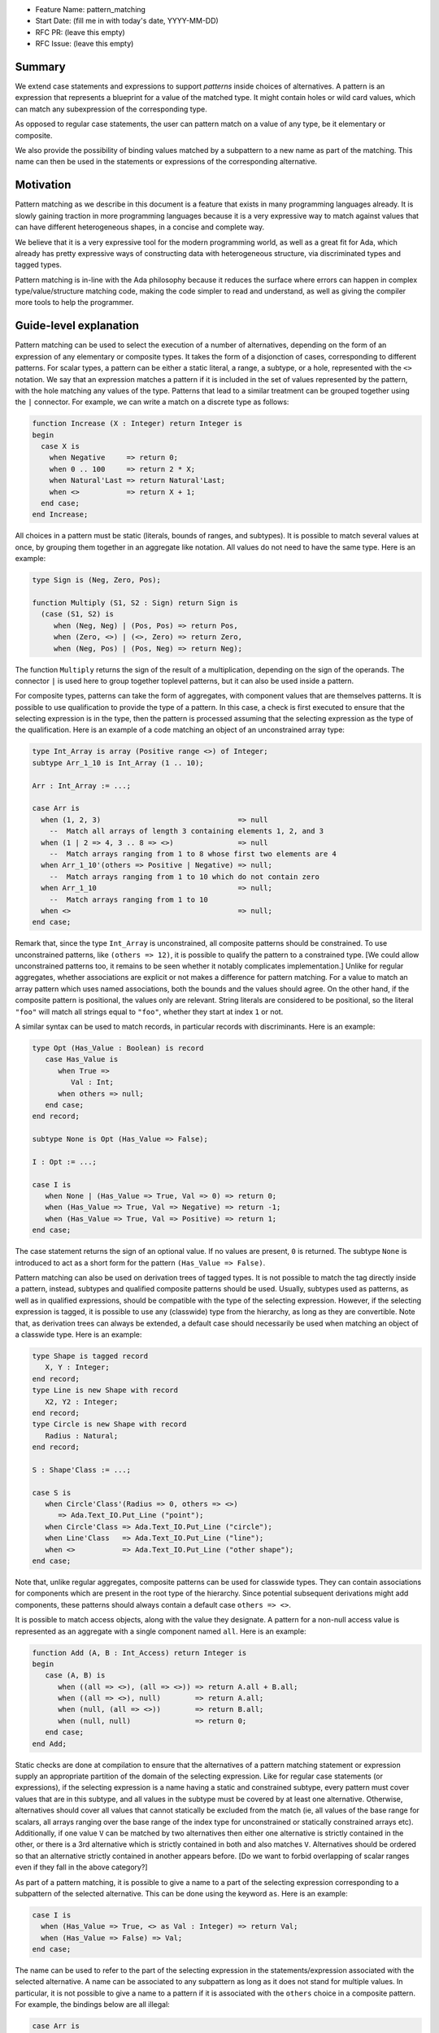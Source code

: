 - Feature Name: pattern_matching
- Start Date: (fill me in with today's date, YYYY-MM-DD)
- RFC PR: (leave this empty)
- RFC Issue: (leave this empty)

Summary
=======

We extend case statements and expressions to support `patterns` inside choices
of alternatives. A pattern is an expression that represents a blueprint for a
value of the matched type. It might contain holes or wild card values, which
can match any subexpression of the corresponding type.

As opposed to regular case statements, the user can pattern match on a value of
any type, be it elementary or composite.

We also provide the possibility of binding values matched by a subpattern to a
new name as part of the matching. This name can then be used in the statements
or expressions of the corresponding alternative.

Motivation
==========

Pattern matching as we describe in this document is a feature that exists in
many programming languages already. It is slowly gaining traction in more
programming languages because it is a very expressive way to match against
values that can have different heterogeneous shapes, in a concise and complete
way.

We believe that it is a very expressive tool for the modern programming world,
as well as a great fit for Ada, which already has pretty expressive ways of
constructing data with heterogeneous structure, via discriminated types and
tagged types.

Pattern matching is in-line with the Ada philosophy because it reduces the
surface where errors can happen in complex type/value/structure matching code,
making the code simpler to read and understand, as well as giving the compiler
more tools to help the programmer.

Guide-level explanation
=======================

Pattern matching can be used to select the execution of a number of alternatives,
depending on the form of an expression of any elementary
or composite types. It takes the form of a disjonction of cases, corresponding to
different patterns. For scalar types, a pattern can be either a static literal, a
range, a subtype, or a hole, represented with the ``<>`` notation. We say that an
expression matches a pattern if it is included in the set of values represented
by the pattern, with the hole matching any values of the type. Patterns that
lead to a similar treatment can be grouped together using the ``|`` connector.
For example, we can write a match on a discrete type as follows:

.. code-block:: ada

  function Increase (X : Integer) return Integer is
  begin
    case X is
      when Negative     => return 0;
      when 0 .. 100     => return 2 * X;
      when Natural'Last => return Natural'Last;
      when <>           => return X + 1;
    end case;
  end Increase;

All choices in a pattern must be static (literals, bounds of ranges, and
subtypes). It is possible to match several values at once, by grouping them
together in an aggregate like notation. All values do not need to
have the same type.  Here is an example:

.. code-block:: ada

  type Sign is (Neg, Zero, Pos);

  function Multiply (S1, S2 : Sign) return Sign is
    (case (S1, S2) is
       when (Neg, Neg) | (Pos, Pos) => return Pos,
       when (Zero, <>) | (<>, Zero) => return Zero,
       when (Neg, Pos) | (Pos, Neg) => return Neg);

The function ``Multiply`` returns the sign of the result of a multiplication,
depending on the sign of the operands. The connector ``|`` is used here to
group together toplevel patterns, but it can also be used inside a pattern.

For composite types, patterns can take the form of aggregates, with
component values that are themselves patterns. It is possible to use
qualification to provide the type of a pattern. In this case, a check is first
executed to ensure that the selecting expression is in the type, then the pattern
is processed assuming that the selecting expression as the type of the
qualification. Here is an example of a code matching an object of an
unconstrained array type:

.. code-block:: ada

  type Int_Array is array (Positive range <>) of Integer;
  subtype Arr_1_10 is Int_Array (1 .. 10);

  Arr : Int_Array := ...;

  case Arr is
    when (1, 2, 3)                                => null
      --  Match all arrays of length 3 containing elements 1, 2, and 3
    when (1 | 2 => 4, 3 .. 8 => <>)               => null
      --  Match arrays ranging from 1 to 8 whose first two elements are 4
    when Arr_1_10'(others => Positive | Negative) => null;
      --  Match arrays ranging from 1 to 10 which do not contain zero
    when Arr_1_10                                 => null;
      --  Match arrays ranging from 1 to 10
    when <>                                       => null;
  end case;

Remark that, since the type ``Int_Array`` is unconstrained, all composite
patterns should be constrained. To use unconstrained patterns, like
``(others => 12)``, it is possible to qualify the pattern to a constrained
type. [We could allow unconstrained patterns too, it remains to be seen whether
it notably complicates implementation.]
Unlike for regular aggregates, whether associations are explicit or not makes a
difference for pattern matching. For a value to match an array pattern which
uses named associations, both the
bounds and the values should agree. On the other hand, if the composite pattern
is positional, the values only are relevant. String literals are considered to be
positional, so the literal ``"foo"`` will match all strings equal to ``"foo"``,
whether they start at index ``1`` or not.

A similar syntax can be used to match records, in particular records with
discriminants. Here is an example:

.. code-block:: ada

 type Opt (Has_Value : Boolean) is record
    case Has_Value is
       when True =>
          Val : Int;
       when others => null;
    end case;
 end record;

 subtype None is Opt (Has_Value => False);

 I : Opt := ...;

 case I is
    when None | (Has_Value => True, Val => 0) => return 0;
    when (Has_Value => True, Val => Negative) => return -1;
    when (Has_Value => True, Val => Positive) => return 1;
 end case;

The case statement returns the sign of an optional value. If no values are
present, ``0`` is returned. The subtype ``None`` is introduced to act as a short
form for the pattern ``(Has_Value => False)``.

Pattern matching can also be used on derivation trees of tagged types. It is
not possible to match the tag directly inside a pattern,
instead, subtypes and qualified composite patterns should be used. Usually,
subtypes used as patterns, as well as in qualified expressions, should be
compatible with the type of the selecting expression. However, if the selecting
expression is tagged, it is possible to use any (classwide) type from the
hierarchy, as long as they are convertible. Note that, as
derivation trees can always be extended, a default case should necessarily be
used when matching an object of a classwide type. Here is an example:

.. code-block:: ada

 type Shape is tagged record
    X, Y : Integer;
 end record;
 type Line is new Shape with record
    X2, Y2 : Integer;
 end record;
 type Circle is new Shape with record
    Radius : Natural;
 end record;

 S : Shape'Class := ...;

 case S is
    when Circle'Class'(Radius => 0, others => <>)
       => Ada.Text_IO.Put_Line ("point");
    when Circle'Class => Ada.Text_IO.Put_Line ("circle");
    when Line'Class   => Ada.Text_IO.Put_Line ("line");
    when <>           => Ada.Text_IO.Put_Line ("other shape");
 end case;

Note that, unlike regular aggregates, composite patterns can be used for
classwide types. They can contain associations for components which are present
in the root type of the hierarchy. Since potential subsequent derivations might
add components, these patterns should always contain a default case
``others => <>``.

It is possible to match access objects, along with the value they designate.
A pattern for a non-null access value is represented as an aggregate with a
single component named ``all``. Here is an example:

.. code-block:: ada

 function Add (A, B : Int_Access) return Integer is
 begin
    case (A, B) is
       when ((all => <>), (all => <>)) => return A.all + B.all;
       when ((all => <>), null)        => return A.all;
       when (null, (all => <>))        => return B.all;
       when (null, null)               => return 0;
    end case;
 end Add;

Static checks are done at compilation to ensure that the alternatives of a
pattern matching statement or expression supply an appropriate partition of the
domain of the selecting expression.
Like for regular case statements (or expressions), if the selecting
expression is a name having a static and constrained subtype, every pattern
must cover values that are in this subtype, and all values in the subtype must
be covered by at least one alternative. Otherwise, alternatives should cover
all values that cannot statically be excluded from the match (ie, all values of
the base range for scalars, all arrays ranging over the base range of the index
type for unconstrained or statically constrained arrays etc). Additionally, if
one value ``V`` can be matched by two alternatives then either one alternative
is strictly contained in the other, or there is a 3rd alternative which is
strictly contained in both and also matches ``V``. Alternatives should be
ordered so that an alternative strictly contained in another appears before.
[Do we want to forbid overlapping of scalar ranges even if they fall in the above
category?]

As part of a pattern matching, it is possible to give a name to a part of the
selecting expression corresponding to a subpattern of the selected alternative.
This can be done using the keyword ``as``. Here is an example:

.. code-block:: ada

 case I is
   when (Has_Value => True, <> as Val : Integer) => return Val;
   when (Has_Value => False) => Val;
 end case;

The name can be used to refer to the part of the selecting expression in the
statements/expression associated with the selected alternative. A name can be
associated to any subpattern as long as it does not stand for multiple values.
In particular, it is not possible to give a name to a pattern if it is associated
with the ``others`` choice in a composite pattern. For example, the bindings
below are all illegal:

.. code-block:: ada

  case Arr is
    when (1 | 2 => 4, 3 .. 8 => <> as V)       => null;
    when (1 | 2 => 5 .. 10 as V, 3 .. 8 => <>) => null;
    when Arr_1_10'(others => Positive as V)    => null;
    when <>                                    => null;
  end case;

In the most common case, when the bound pattern is a hole, it is possible to
write ``<V>`` instead of ``<> as V`` for short. For example, the function
``Add`` on access types can be rewritten as:

.. code-block:: ada

 function Add (A, B : Int_Access) return Integer is
 begin
    case (A, B) is
       when ((all => <X1>), (all => <X2>))              => return X1 + X2;
       when ((all => <X>), null) | (null, (all => <X>)) => return X;
       when (null, null)                                => return 0;
    end case;
 end Add;

Note that here, binding values in pattern matching brings additional safety, as
it avoids the use of dereferences.
 
If a binding is done in one of the members of pattern disjunction (with ``|``),
then the same name should be bound in other members of the disjunction. For
example, the second pattern in ``Add`` is ok because ``X`` is bound in both
alternatives of the disjunction.

Reference-level explanation
===========================

This is the technical portion of the RFC. Explain the design in sufficient
detail that:

- Its interaction with other features is clear.
- It is reasonably clear how the feature would be implemented.
- Corner cases are dissected by example.

The section should return to the examples given in the previous section, and
explain more fully how the detailed proposal makes those examples work.

Rationale and alternatives
==========================

- Why is this design the best in the space of possible designs?
- What other designs have been considered and what is the rationale for not
  choosing them?
- What is the impact of not doing this?
- How does this feature meshes with the general philosophy of the languages ?

Drawbacks
=========

- Why should we *not* do this?


Prior art
=========

Discuss prior art, both the good and the bad, in relation to this proposal.

- For language, library, and compiler proposals: Does this feature exist in
  other programming languages and what experience have their community had?

- Papers: Are there any published papers or great posts that discuss this? If
  you have some relevant papers to refer to, this can serve as a more detailed
  theoretical background.

This section is intended to encourage you as an author to think about the
lessons from other languages, provide readers of your RFC with a fuller
picture.

If there is no prior art, that is fine - your ideas are interesting to us
whether they are brand new or if it is an adaptation from other languages.

Note that while precedent set by other languages is some motivation, it does
not on its own motivate an RFC.

Unresolved questions
====================

- What parts of the design do you expect to resolve through the RFC process
  before this gets merged?

- What parts of the design do you expect to resolve through the implementation
  of this feature before stabilization?

- What related issues do you consider out of scope for this RFC that could be
  addressed in the future independently of the solution that comes out of this
  RFC?

Future possibilities
====================

Think about what the natural extension and evolution of your proposal would
be and how it would affect the language and project as a whole in a holistic
way. Try to use this section as a tool to more fully consider all possible
interactions with the project and language in your proposal.
Also consider how the this all fits into the roadmap for the project
and of the relevant sub-team.

This is also a good place to "dump ideas", if they are out of scope for the
RFC you are writing but otherwise related.

If you have tried and cannot think of any future possibilities,
you may simply state that you cannot think of anything.

Note that having something written down in the future-possibilities section
is not a reason to accept the current or a future RFC; such notes should be
in the section on motivation or rationale in this or subsequent RFCs.
The section merely provides additional information.
